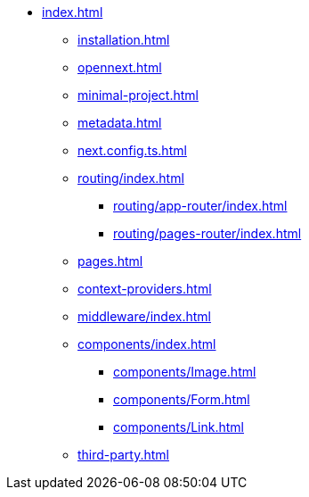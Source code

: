 * xref:index.adoc[]
** xref:installation.adoc[]
** xref:opennext.adoc[]
** xref:minimal-project.adoc[]
** xref:metadata.adoc[]
** xref:next.config.ts.adoc[]
** xref:routing/index.adoc[]
*** xref:routing/app-router/index.adoc[]
*** xref:routing/pages-router/index.adoc[]
** xref:pages.adoc[]
** xref:context-providers.adoc[]
** xref:middleware/index.adoc[]
** xref:components/index.adoc[]
*** xref:components/Image.adoc[]
*** xref:components/Form.adoc[]
*** xref:components/Link.adoc[]
** xref:third-party.adoc[]